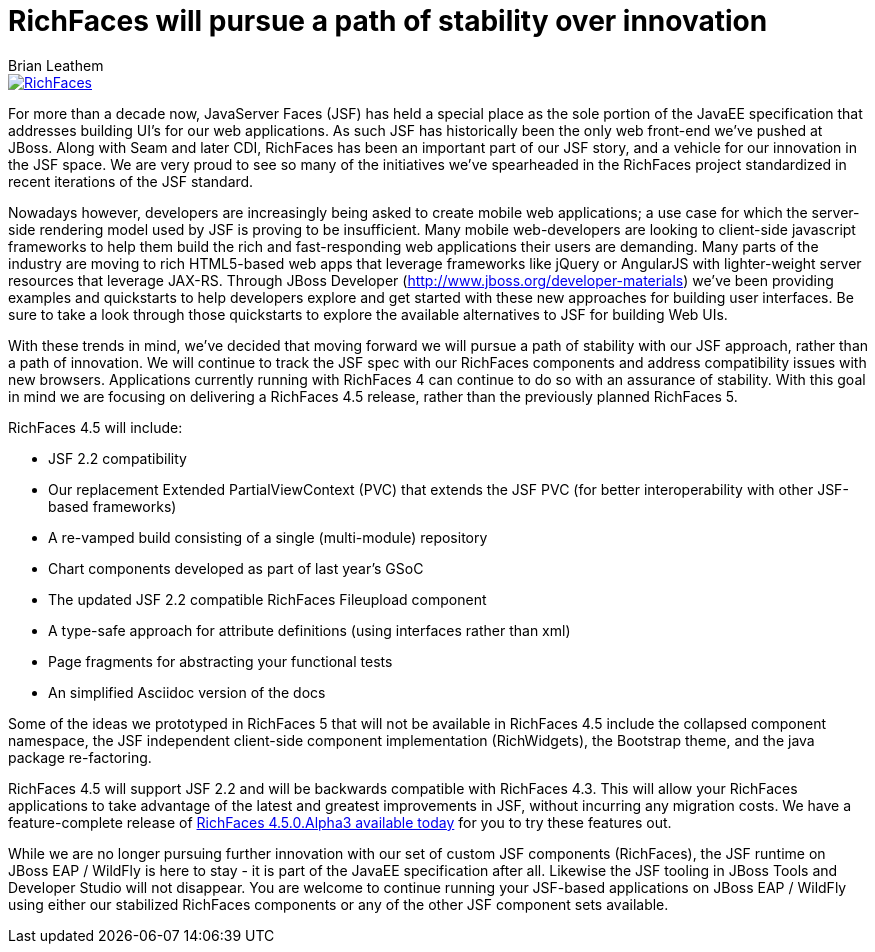 = RichFaces will pursue a path of stability over innovation
Brian Leathem
:awestruct-layout: post
:awestruct-tags: [RichFaces, RF45, RF50]
:awestruct-image_url: /images/blog/common/richfaces_notext.png
:awestruct-description: ""

image::/images/blog/common/richfaces.png[RichFaces, float="right", link="http://richfaces.org/"]

For more than a decade now, JavaServer Faces (JSF) has held a special place as the sole portion of the JavaEE specification that addresses building UI's for our web applications.  As such JSF has historically been the only web front-end we've pushed at JBoss.  Along with Seam and later CDI, RichFaces has been an important part of our JSF story, and a vehicle for our innovation in the JSF space.  We are very proud to see so many of the initiatives we've spearheaded in the RichFaces project standardized in recent iterations of the JSF standard.
 
Nowadays however, developers are increasingly being asked to create mobile web applications; a use case for which the server-side rendering model used by JSF is proving to be insufficient.  Many mobile web-developers are looking to client-side javascript frameworks to help them build the rich and fast-responding web applications their users are demanding.  Many parts of the industry are moving to rich HTML5-based web apps that leverage frameworks like jQuery or AngularJS with lighter-weight server resources that leverage JAX-RS.  Through JBoss Developer (http://www.jboss.org/developer-materials) we've been providing examples and quickstarts to help developers explore and get started with these new approaches for building user interfaces.  Be sure to take a look through those quickstarts to explore the available alternatives to JSF for building Web UIs.
 
With these trends in mind, we've decided that moving forward we will pursue a path of stability with our JSF approach, rather than a path of innovation.  We will continue to track the JSF spec with our RichFaces components and address compatibility issues with new browsers.  Applications currently running with RichFaces 4 can continue to do so with an assurance of stability. With this goal in mind we are focusing on delivering a RichFaces 4.5 release, rather than the previously planned RichFaces 5.
 
RichFaces 4.5 will include:

* JSF 2.2 compatibility
* Our replacement Extended PartialViewContext (PVC) that extends the JSF PVC (for better interoperability with other JSF-based frameworks)
* A re-vamped build consisting of a single (multi-module) repository
* Chart components developed as part of last year's GSoC
* The updated JSF 2.2 compatible RichFaces Fileupload component
* A type-safe approach for attribute definitions (using interfaces rather than xml)
* Page fragments for abstracting your functional tests
* An simplified Asciidoc version of the docs
 
Some of the ideas we prototyped in RichFaces 5 that will not be available in RichFaces 4.5 include the collapsed component namespace, the JSF independent client-side component implementation (RichWidgets), the Bootstrap theme, and the java package re-factoring.

RichFaces 4.5 will support JSF 2.2 and will be backwards compatible with RichFaces 4.3.  This will allow your RichFaces applications to take advantage of the latest and greatest improvements in JSF, without incurring any migration costs.  We have a feature-complete release of link:/blog/2014/07/richfaces-450alpha3-release-announcement.html[RichFaces 4.5.0.Alpha3 available today] for you to try these features out.
 
While we are no longer pursuing further innovation with our set of custom JSF components (RichFaces), the JSF runtime on JBoss EAP / WildFly is here to stay - it is part of the JavaEE specification after all.  Likewise the JSF tooling in JBoss Tools and Developer Studio will not disappear.  You are welcome to continue running your JSF-based applications on JBoss EAP / WildFly using either our stabilized RichFaces components or any of the other JSF component sets available.